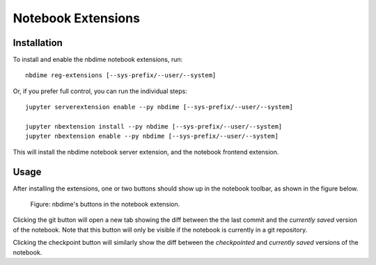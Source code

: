 ===================
Notebook Extensions
===================

Installation
============

To install and enable the nbdime notebook extensions, run::

    nbdime reg-extensions [--sys-prefix/--user/--system]

Or, if you prefer full control, you can run the individual steps::

    jupyter serverextension enable --py nbdime [--sys-prefix/--user/--system]

    jupyter nbextension install --py nbdime [--sys-prefix/--user/--system]
    jupyter nbextension enable --py nbdime [--sys-prefix/--user/--system]

This will install the nbdime notebook server extension, and the notebook
frontend extension.


Usage
=====

After installing the extensions, one or two buttons should show up in the
notebook toolbar, as shown in the figure below.

.. figure:: images/nbext-preview.png
   :alt: nbdime buttons in notebook extension

   Figure: nbdime's buttons in the notebook extension.

Clicking the git button will open a new tab showing the diff between the
the last commit and the *currently saved* version of the notebook. Note that
this button will only be visible if the notebook is currently in a git
repository.

Clicking the checkpoint button will similarly show the diff between the
*checkpointed* and *currently saved* versions of the notebook.
